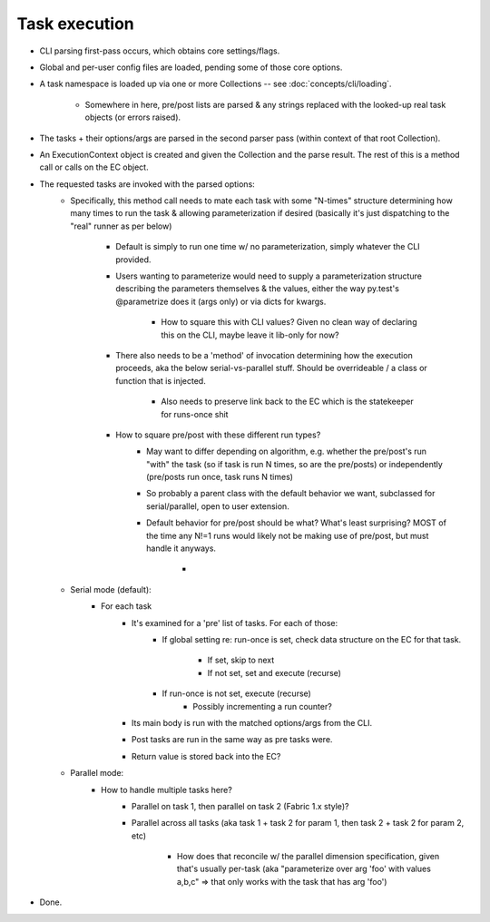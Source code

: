 ==============
Task execution
==============

* CLI parsing first-pass occurs, which obtains core settings/flags.
* Global and per-user config files are loaded, pending some of those core
  options.
* A task namespace is loaded up via one or more Collections -- see
  :doc:`concepts/cli/loading`.
    * Somewhere in here, pre/post lists are parsed & any strings replaced with
      the looked-up real task objects (or errors raised).
* The tasks + their options/args are parsed in the second parser pass (within
  context of that root Collection).
* An ExecutionContext object is created and given the Collection and the parse
  result. The rest of this is a method call or calls on the EC object.
* The requested tasks are invoked with the parsed options:
    * Specifically, this method call needs to mate each task with some
      "N-times" structure determining how many times to run the task & allowing
      parameterization if desired (basically it's just dispatching to the
      "real" runner as per below)
        * Default is simply to run one time w/ no parameterization, simply
          whatever the CLI provided.
        * Users wanting to parameterize would need to supply a parameterization
          structure describing the parameters themselves & the values, either
          the way py.test's @parametrize does it (args only) or via dicts for
          kwargs.
            * How to square this with CLI values? Given no clean way of
              declaring this on the CLI, maybe leave it lib-only for now?
        * There also needs to be a 'method' of invocation determining how the
          execution proceeds, aka the below serial-vs-parallel stuff. Should be
          overrideable / a class or function that is injected.
            * Also needs to preserve link back to the EC which is the
              statekeeper for runs-once shit
        * How to square pre/post with these different run types?
            * May want to differ depending on algorithm, e.g. whether the
              pre/post's run "with" the task (so if task is run N times, so are
              the pre/posts) or independently (pre/posts run once, task runs N
              times)
            * So probably a parent class with the default behavior we want,
              subclassed for serial/parallel, open to user extension.
            * Default behavior for pre/post should be what? What's least
              surprising? MOST of the time any N!=1 runs would likely not be
              making use of pre/post, but must handle it anyways.
                * 
    * Serial mode (default):
        * For each task
            * It's examined for a 'pre' list of tasks. For each of those:
                * If global setting re: run-once is set, check data structure on
                  the EC for that task.
                    * If set, skip to next
                    * If not set, set and execute (recurse)
                * If run-once is not set, execute (recurse)
                    * Possibly incrementing a run counter?
            * Its main body is run with the matched options/args from the CLI.
            * Post tasks are run in the same way as pre tasks were.
            * Return value is stored back into the EC?
    * Parallel mode:
        * How to handle multiple tasks here?
            * Parallel on task 1, then parallel on task 2 (Fabric 1.x style)?
            * Parallel across all tasks (aka task 1 + task 2 for param 1, then
              task 2 + task 2 for param 2, etc)
                * How does that reconcile w/ the parallel dimension
                  specification, given that's usually per-task (aka
                  "parameterize over arg 'foo' with values a,b,c" => that only
                  works with the task that has arg 'foo')
* Done.
